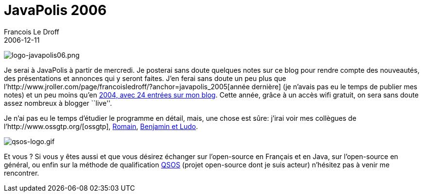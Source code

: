 =  JavaPolis 2006
Francois Le Droff
2006-12-11
:jbake-type: post
:jbake-tags:  Java, Javapolis
:jbake-status: published
:source-highlighter: prettify

image:http://jroller.com/resources/f/francoisledroff/logo-javapolis06.png[logo-javapolis06.png]

Je serai à JavaPolis à partir de mercredi. Je posterai sans doute quelques notes sur ce blog pour rendre compte des nouveautés, des présentations et annonces qui y seront faites. J’en ferai sans doute un peu plus que l’http://www.jroller.com/page/francoisledroff/?anchor=javapolis_2005[année dernière] (je n’avais pas eu le temps de publier mes notes) et un peu moins qu’en http://www.jroller.com/page/francoisledroff/?anchor=javapolis_2004[2004, avec 24 entrées sur mon blog]. Cette année, grâce à un accès wifi gratuit, on sera sans doute assez nombreux à blogger ``live''.

Je n’ai pas eu le temps d’étudier le programme en détail, mais, une chose est sûre: j’irai voir mes collègues de l’http://www.ossgtp.org/[ossgtp], http://www.javapolis.com/confluence/display/JP06/Filthy+Rich+Clients[Romain], http://www.javapolis.com/confluence/display/JP06/ECM+open+source+by+leveraging+Portal%2C+Workflow%2C+and+Wiki+ObjectWeb+components[Benjamin et Ludo].

image:http://jroller.com/resources/f/francoisledroff/qsos-logo.gif[qsos-logo.gif]

Et vous ? Si vous y êtes aussi et que vous désirez échanger sur l’open-source en Français et en Java, sur l’open-source en général, ou enfin sur la méthode de qualification http://www.qsos.org[QSOS] (projet open-source dont je suis acteur) n’hésitez pas à venir me rencontrer.
